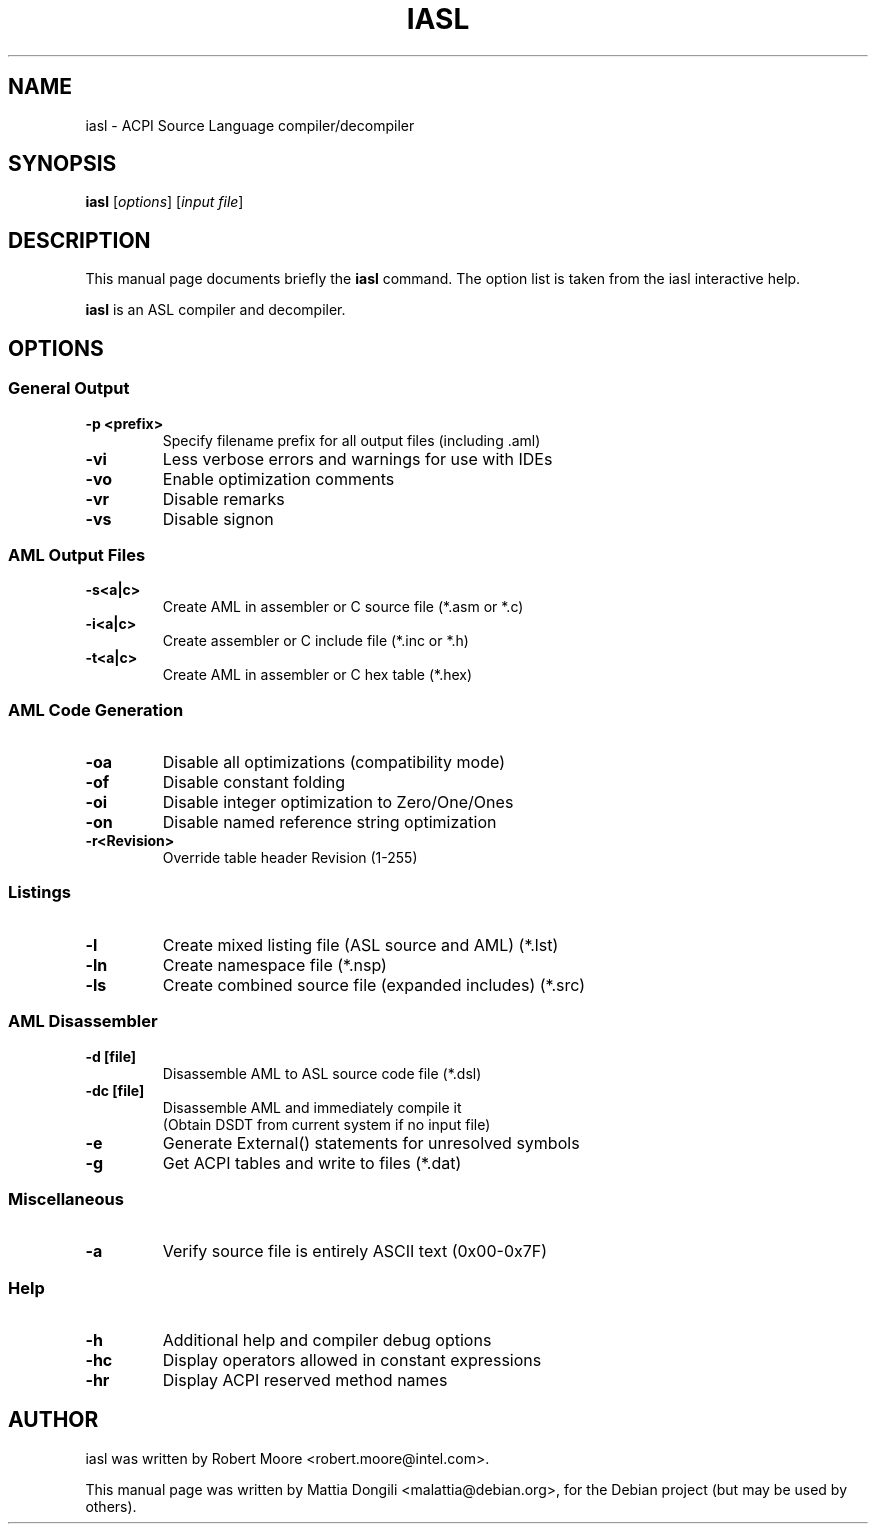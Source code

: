 .\" First parameter, NAME, should be all caps
.\" Second parameter, SECTION, should be 1-8, maybe w/ subsection
.\" other parameters are allowed: see man(7), man(1)
.TH IASL 1 "October 14, 2005"
.\" Please adjust this date whenever revising the manpage.
.\"
.\" Some roff macros, for reference:
.\" .nh        disable hyphenation
.\" .hy        enable hyphenation
.\" .ad l      left justify
.\" .ad b      justify to both left and right margins
.\" .nf        disable filling
.\" .fi        enable filling
.\" .br        insert line break
.\" .sp <n>    insert n+1 empty lines
.\" for manpage-specific macros, see man(7)
.SH NAME
iasl \- ACPI Source Language compiler/decompiler
.SH SYNOPSIS
.B iasl
.RI [ options ]
.RI [ "input file" ]
.SH DESCRIPTION
This manual page documents briefly the
.B iasl
command. The option list is taken from the iasl interactive help.
.PP
.\" TeX users may be more comfortable with the \fB<whatever>\fP and
.\" \fI<whatever>\fP escape sequences to invode bold face and italics, 
.\" respectively.
.B iasl
is an ASL compiler and decompiler.

.SH OPTIONS

.PP
.SS General Output
.TP
.B \-p <prefix>
Specify filename prefix for all output files (including .aml)
.TP
.B \-vi
Less verbose errors and warnings for use with IDEs
.TP
.B \-vo
Enable optimization comments
.TP
.B \-vr
Disable remarks
.TP
.B \-vs
Disable signon

.PP
.SS AML Output Files
.TP
.B \-s<a|c>
Create AML in assembler or C source file (*.asm or *.c)
.TP
.B \-i<a|c>
Create assembler or C include file (*.inc or *.h)
.TP
.B \-t<a|c>
Create AML in assembler or C hex table (*.hex)

.PP
.SS AML Code Generation
.TP
.B \-oa
Disable all optimizations (compatibility mode)
.TP
.B \-of
Disable constant folding
.TP
.B \-oi
Disable integer optimization to Zero/One/Ones
.TP
.B \-on
Disable named reference string optimization
.TP
.B \-r<Revision>
Override table header Revision (1-255)

.PP
.SS Listings
.TP
.B \-l
Create mixed listing file (ASL source and AML) (*.lst)
.TP
.B \-ln
Create namespace file (*.nsp)
.TP
.B \-ls
Create combined source file (expanded includes) (*.src)

.PP
.SS AML Disassembler
.TP
.B \-d  [file]
Disassemble AML to ASL source code file (*.dsl)
.TP
.B \-dc [file]
Disassemble AML and immediately compile it
.br
(Obtain DSDT from current system if no input file)
.TP
.B \-e
Generate External() statements for unresolved symbols
.TP
.B \-g
Get ACPI tables and write to files (*.dat)

.PP
.SS Miscellaneous
.TP
.B \-a
Verify source file is entirely ASCII text (0x00-0x7F)

.PP
.SS Help
.TP
.B \-h
Additional help and compiler debug options
.TP
.B \-hc
Display operators allowed in constant expressions
.TP
.B \-hr
Display ACPI reserved method names

.SH AUTHOR
iasl was written by Robert Moore <robert.moore@intel.com>.
.PP
This manual page was written by Mattia Dongili <malattia@debian.org>,
for the Debian project (but may be used by others).
